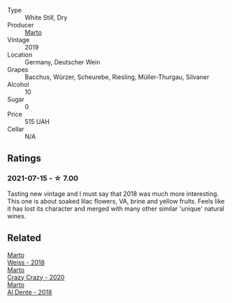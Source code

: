 :PROPERTIES:
:ID:                     da4b130a-d7ea-459b-8e4f-42fc6c36b9e3
:END:
#+attr_html: :class wine-main-image
[[file:/images/04/2cfcdf-fc2e-4716-881b-5546c6124052/2021-07-16-09-39-16-F62FCB94-CC8B-43E9-8164-617B1302863E-1-105-c.webp]]

- Type :: White Still, Dry
- Producer :: [[barberry:/producers/547556c5-86ba-4b9e-a7f9-7776e6963cfc][Marto]]
- Vintage :: 2019
- Location :: Germany, Deutscher Wein
- Grapes :: Bacchus, Würzer, Scheurebe, Riesling, Müller-Thurgau, Silvaner
- Alcohol :: 10
- Sugar :: 0
- Price :: 515 UAH
- Cellar :: N/A

** Ratings
:PROPERTIES:
:ID:                     401f7c90-ced9-4fa9-85ec-2ba84144f175
:END:

*** 2021-07-15 - ☆ 7.00
:PROPERTIES:
:ID:                     795e4bf1-7532-4b75-8617-94891bcf18e1
:END:

Tasting new vintage and I must say that 2018 was much more interesting. This one is about soaked lilac flowers, VA, brine and yellow fruits. Feels like it has lost its character and merged with many other similar 'unique' natural wines.

** Related
:PROPERTIES:
:ID:                     6ed74095-efc5-4c30-8e6a-b6f92b572b73
:END:

#+begin_export html
<div class="flex-container">
  <a class="flex-item flex-item-left" href="/wines/72b542d8-fab8-4147-8436-297f41c46ade.html">
    <section class="h text-small text-lighter">Marto</section>
    <section class="h text-bolder">Weiss - 2018</section>
  </a>

  <a class="flex-item flex-item-right" href="/wines/cfd31303-7b5e-40cd-875b-1d4a293ab0a8.html">
    <section class="h text-small text-lighter">Marto</section>
    <section class="h text-bolder">Crazy Crazy - 2020</section>
  </a>

  <a class="flex-item flex-item-left" href="/wines/e3102bb4-81d9-4f82-86aa-4fc322706590.html">
    <section class="h text-small text-lighter">Marto</section>
    <section class="h text-bolder">Al Dente - 2018</section>
  </a>

</div>
#+end_export
